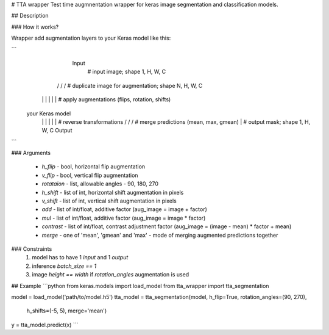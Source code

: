 
# TTA wrapper
Test time augmnentation wrapper for keras image segmentation and classification models.

## Description

### How it works?

Wrapper add augmentation layers to your Keras model like this:

```
          Input
            |           # input image; shape 1, H, W, C
       / / / \ \ \      # duplicate image for augmentation; shape N, H, W, C
      | | |   | | |     # apply augmentations (flips, rotation, shifts)
     your Keras model
      | | |   | | |     # reverse transformations
       \ \ \ / / /      # merge predictions (mean, max, gmean)
            |           # output mask; shape 1, H, W, C
          Output
```

### Arguments

  - `h_flip` - bool, horizontal flip augmentation
  - `v_flip` - bool, vertical flip augmentation
  - `rotataion` - list, allowable angles - 90, 180, 270
  - `h_shift` - list of int, horizontal shift augmentation in pixels
  - `v_shift` - list of int, vertical shift augmentation in pixels
  - `add` - list of int/float, additive factor (aug_image = image + factor)
  - `mul` - list of int/float, additive factor (aug_image = image * factor)
  - `contrast` - list of int/float, contrast adjustment factor (aug_image = (image - mean) * factor + mean)
  - `merge` - one of 'mean', 'gmean' and 'max' - mode of merging augmented predictions together

### Constraints
  1) model has to have 1 `input` and 1 `output`
  2) inference `batch_size == 1`
  3) image `height == width` if `rotation_angles` augmentation is used


## Example
```python
from keras.models import load_model
from tta_wrapper import tta_segmentation

model = load_model('path/to/model.h5')
tta_model = tta_segmentation(model, h_flip=True, rotation_angles=(90, 270), 
                             h_shifts=(-5, 5), merge='mean')
y = tta_model.predict(x)
```


